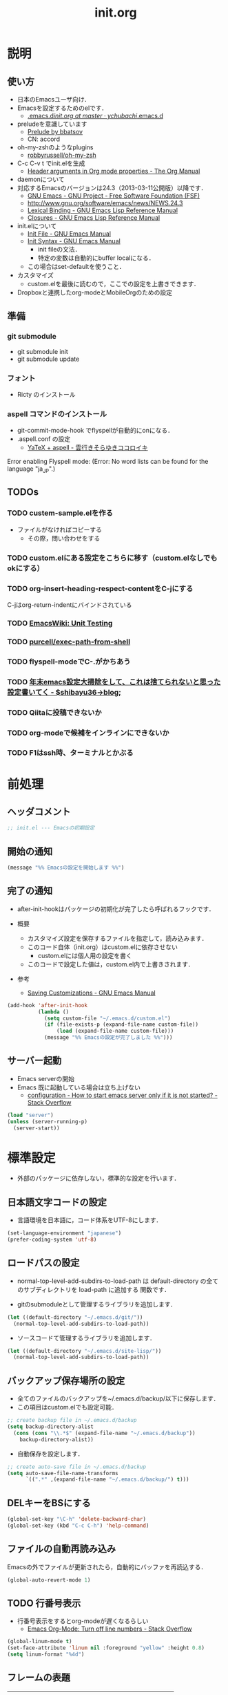 # -*- org -*-
#+TITLE: init.org
#+STARTUP: overview
#+PROPERTY: header-args:emacs-lisp :tangle init.el

* 説明
** 使い方
  - 日本のEmacsユーザ向け．
  - Emacsを設定するためのelです．
    - [[https://github.com/ychubachi/.emacs.d/blob/master/init.org][.emacs.d/init.org at master · ychubachi/.emacs.d]]
  - preludeを意識しています
    - [[http://batsov.com/prelude/][Prelude by bbatsov]]
    - CN: accord
  - oh-my-zshのようなplugins
    - [[https://github.com/robbyrussell/oh-my-zsh][robbyrussell/oh-my-zsh]]
  - C-c C-v t でinit.elを生成
    - [[http://orgmode.org/manual/Header-arguments-in-Org-mode-properties.html#Header-arguments-in-Org-mode-properties][Header arguments in Org mode properties - The Org Manual]]
  - daemonについて
  - 対応するEmacsのバージョンは24.3（2013-03-11公開版）以降です．
    - [[http://www.gnu.org/software/emacs/][GNU Emacs - GNU Project - Free Software Foundation (FSF)]]
    - [[http://www.gnu.org/software/emacs/news/NEWS.24.3]]
    - [[http://www.gnu.org/software/emacs/manual/html_node/elisp/Lexical-Binding.html][Lexical Binding - GNU Emacs Lisp Reference Manual]]
    - [[http://www.gnu.org/software/emacs/manual/html_node/elisp/Closures.html#Closures][Closures - GNU Emacs Lisp Reference Manual]]

  - init.elについて
    - [[http://www.gnu.org/software/emacs/manual/html_node/emacs/Init-File.html#Init-File][Init File - GNU Emacs Manual]]
    - [[http://www.gnu.org/software/emacs/manual/html_node/emacs/Init-Syntax.html#Init-Syntax][Init Syntax - GNU Emacs Manual]]
      - init fileの文法．
      - 特定の変数は自動的にbuffer localになる．
	- この場合はset-defaultを使うこと．

  - カスタマイズ
    - custom.elを最後に読むので，ここでの設定を上書きできます．

  - Dropboxと連携したorg-modeとMobileOrgのための設定
** 準備
*** git submodule
  - git submodule init
  - git submodule update
*** フォント
  - Ricty のインストール
*** aspell コマンドのインストール
  - git-commit-mode-hook でflyspellが自動的にonになる．
  - .aspell.conf の設定
    - [[http://sky-y.hatenablog.jp/entry/20091229/1262106336][YaTeX + aspell - 雲行きそらゆきココロイキ]]
      
  Error enabling Flyspell mode:
  (Error: No word lists can be found for the language "ja_JP".)

** TODOs
*** TODO custem-sample.elを作る
   :PROPERTIES:
   :ID:       82dac097-153d-4efc-88eb-ac6616df3b5a
   :END:
   - ファイルがなければコピーする
     - その際，問い合わせをする
*** TODO custom.elにある設定をこちらに移す（custom.elなしでもokにする）
    :PROPERTIES:
    :ID:       5aad65c8-d606-4d34-808d-9afaa5e638c0
    :END:
*** TODO org-insert-heading-respect-contentをC-jにする
    :PROPERTIES:
    :ID:       f9593ce6-203d-47a7-9342-fd602c193a0c
    :END:
    C-jはorg-return-indentにバインドされている
*** TODO [[http://www.emacswiki.org/emacs/UnitTesting][EmacsWiki: Unit Testing]]
    :PROPERTIES:
    :ID:       5cb66ace-65c3-4e01-9c1c-f25ae7008668
    :END:
*** TODO [[https://github.com/purcell/exec-path-from-shell][purcell/exec-path-from-shell]]
    :PROPERTIES:
    :ID:       cd8617f9-5634-467f-9c14-ca657a802726
    :END:
*** TODO flyspell-modeでC-.がかちあう
    :PROPERTIES:
    :ID:       7af985a9-1630-4e8a-8202-3d434351c518
    :END:
*** TODO [[http://shibayu36.hatenablog.com/entry/2012/12/29/001418][年末emacs設定大掃除をして、これは捨てられないと思った設定書いてく - $shibayu36->blog;]]
    :PROPERTIES:
    :ID:       e010dd60-ee65-4042-9b16-9ae0f2681837
    :END:
*** TODO Qiitaに投稿できないか
    :PROPERTIES:
    :ID:       7cd92222-91c7-4c46-9325-85e891c20216
    :END:
*** TODO org-modeで候補をインラインにできないか
    :PROPERTIES:
    :ID:       0d60c33f-5d9b-4447-bf76-8344bf44471c
    :END:
*** TODO F1はssh時、ターミナルとかぶる
* 前処理
** ヘッダコメント

#+begin_src emacs-lisp
;; init.el --- Emacsの初期設定
#+end_src

** 開始の通知

#+begin_src emacs-lisp
 (message "%% Emacsの設定を開始します %%")
#+end_src

#+RESULTS:
: % Emacsの設定を開始します %

** 完了の通知
  - after-init-hookはパッケージの初期化が完了したら呼ばれるフックです．

  - 概要
     - カスタマイズ設定を保存するファイルを指定して，読み込みます．
     - このコード自体（init.org）はcustom.elに依存させない
       - custom.elには個人用の設定を書く
     - このコードで設定した値は，custom.el内で上書きされます．
  - 参考
     - [[http://www.gnu.org/software/emacs/manual/html_node/emacs/Saving-Customizations.html][Saving Customizations - GNU Emacs Manual]]

#+begin_src emacs-lisp
    (add-hook 'after-init-hook
              (lambda ()
                (setq custom-file "~/.emacs.d/custom.el")
                (if (file-exists-p (expand-file-name custom-file))
                    (load (expand-file-name custom-file)))
                (message "%% Emacsの設定が完了しました %%")))
#+end_src

#+RESULTS:
| x-wm-set-size-hint | init-loader-show-log | (lambda nil (message %% Emacsの設定が完了しました %%)) | 

** サーバー起動

- Emacs serverの開始
- Emacs 既に起動している場合は立ち上げない
  - [[http://stackoverflow.com/questions/5570451/how-to-start-emacs-server-only-if-it-is-not-started][configuration - How to start emacs server only if it is not started? - Stack Overflow]]

#+begin_src emacs-lisp
  (load "server")
  (unless (server-running-p)
    (server-start))
#+end_src

* 標準設定
  - 外部のパッケージに依存しない，標準的な設定を行います．
** 日本語文字コードの設定

- 言語環境を日本語に，コード体系をUTF-8にします．
    
#+begin_src emacs-lisp
  (set-language-environment "japanese")
  (prefer-coding-system 'utf-8)
#+end_src

** ロードパスの設定

- normal-top-level-add-subdirs-to-load-path は
  default-directory の全てのサブディレクトリを load-path に追加する
  関数です．

- gitのsubmoduleとして管理するライブラリを追加します．

#+begin_src emacs-lisp
  (let ((default-directory "~/.emacs.d/git/"))
    (normal-top-level-add-subdirs-to-load-path))
#+end_src

- ソースコードて管理するライブラリを追加します．

#+begin_src emacs-lisp
  (let ((default-directory "~/.emacs.d/site-lisp/"))
    (normal-top-level-add-subdirs-to-load-path))
#+end_src

** バックアップ保存場所の設定

- 全てのファイルのバックアップを~/.emacs.d/backup/以下に保存します．
- この項目はcustom.elでも設定可能．

#+begin_src emacs-lisp
  ;; create backup file in ~/.emacs.d/backup
  (setq backup-directory-alist
    (cons (cons "\\.*$" (expand-file-name "~/.emacs.d/backup"))
      backup-directory-alist))
#+end_src

- 自動保存を設定します．
  
#+begin_src emacs-lisp
  ;; create auto-save file in ~/.emacs.d/backup
  (setq auto-save-file-name-transforms
        `((".*" ,(expand-file-name "~/.emacs.d/backup/") t)))
#+end_src

** DELキーをBSにする

#+begin_src emacs-lisp
  (global-set-key "\C-h" 'delete-backward-char)
  (global-set-key (kbd "C-c C-h") 'help-command)
#+end_src

** ファイルの自動再読み込み
   Emacsの外でファイルが更新されたら，自動的にバッファを再読込する．

#+begin_src emacs-lisp
  (global-auto-revert-mode 1)
#+end_src

** TODO 行番号表示

- 行番号表示をするとorg-modeが遅くなるらしい
  - [[http://stackoverflow.com/questions/5229705/emacs-org-mode-turn-off-line-numbers][Emacs Org-Mode: Turn off line numbers - Stack Overflow]]

#+begin_src emacs-lisp :tangle no
(global-linum-mode t)
(set-face-attribute 'linum nil :foreground "yellow" :height 0.8)
(setq linum-format "%4d")
#+end_src

** フレームの表題

| 変数名          | 内容                         |
|-----------------+------------------------------|
| menu-bar-mode   | メニューバーの表示           |
| tool-bar-mode   | ツールバーを表示             |
| scroll-bar-mode | スクロールバーの表示（位置） |

#+begin_src emacs-lisp
  (setq frame-title-format
        (format "%%f - Emacs@%s" (system-name)))
#+end_src

** 不要な行末の空白を削除

- 保存する前に，不要な空白を取り除きます．
- 参考
  - [[http://qiita.com/itiut@github/items/4d74da2412a29ef59c3a][Emacs - whitespace-modeを使って、ファイルの保存時に行末のスペースや末尾の改行を削除する - Qiita]]

#+begin_src emacs-lisp
(require 'whitespace)
(setq whitespace-action '(auto-cleanup))
#+end_src

#+RESULTS:
| auto-cleanup |

* キーバインディング

#+begin_src emacs-lisp
  ;; ================================================================
  ;; 自作関数
  ;; ================================================================
  
  (defun my/fullscreen ()
    (interactive)
    (set-frame-parameter
     nil
     'fullscreen
     (if (frame-parameter nil 'fullscreen)
         nil
       'fullboth)))
  
  (defun my/open-init-folder()
    "設定フォルダを開きます．"
    (interactive)
    (find-file "~/.emacs.d/init.org"))
  
  (defun my/open-journal()
    "備忘録を開きます．"
    (interactive)
    (find-file "~/Dropbox/Org/journal.org"))
    
  (defun my/open-todo()
    "備忘録を開きます．"
    (interactive)
    (find-file "~/Dropbox/Org/todo.org"))
  
  (defun my/open-note()
    "備忘録を開きます．"
    (interactive)
    (find-file "~/Dropbox/Org/notes.org"))

  (defun my/open-project-folder()
    "プロジェクトフォルダを開きます．"
    (interactive)
    (dired "~/git/"))
  
  (global-set-key [f11] 'my/fullscreen)
  (global-set-key (kbd "<f1>") 'my/open-init-folder)
  (global-set-key (kbd "<f2>") 'my/open-journal)
  (global-set-key (kbd "<f3>") 'my/open-todo)
  (global-set-key (kbd "<f4>") 'my/open-note)
  (global-set-key (kbd "<f5>") 'my/open-project-folder)
#+end_src

* 日本語文字フォントの設定
** 説明
ｰ Fontに関する調査
  - [[file:test.org::*Emacs%E3%81%AE%E3%83%95%E3%82%A9%E3%83%B3%E3%83%88%E3%81%AE%E3%81%8A%E8%A9%B1][Emacsのフォントのお話]]

** Rictyの設定							     :custom:

- この値はcustomize可能です．

#+begin_src emacs-lisp
  (add-to-list 'default-frame-alist '(font . "ricty-13.5"))
#+end_src

#+RESULTS:
| (font . ricty-13.5) |

** TODO Macでフォントを正しく設定する
   :PROPERTIES:
   :ID:       16b070ee-507e-49fa-b84d-fa573911ebeb
   :END:

- let* は，同じスコープ内のローカル変数への参照を許す(letは許さない）
- ifはthenを1つの式しか書けないのでcondを使う．whenもある．
- [[http://blog.sanojimaru.com/post/19807398882/cocoa-emacs-ricty][cocoa emacsでプログラミング用フォントRictyを使う]]
  ｰ この記事，あやしいかも．
- daemonで動かすとおちるかも

#+begin_src emacs-lisp
  ;; (cond
  ;;  ((eq system-type 'darwin)
  ;;   (let* ((size 14)
  ;;          (h (* size 10))
  ;;          (font-ascii "Ricty")
  ;;          (font-jp    "Ricty")
  ;;          (font-spec-ascii (font-spec :family font-ascii))
  ;;          (font-spec-jp    (font-spec :family font-jp)))
  ;;     (set-face-attribute 'default nil :family font-ascii :height h)
  ;;     (set-fontset-font nil 'japanese-jisx0208        font-spec-jp)
  ;;     (set-fontset-font nil 'japanese-jisx0212        font-spec-jp)
  ;;     (set-fontset-font nil 'japanese-jisx0213.2004-1 font-spec-jp)
  ;;     (set-fontset-font nil 'japanese-jisx0213-1      font-spec-jp)
  ;;     (set-fontset-font nil 'japanese-jisx0213-2      font-spec-jp)
  ;;     (set-fontset-font nil 'katakana-jisx0201        font-spec-jp)
  ;;     (set-fontset-font nil '(#x0080 . #x024F)        font-spec-ascii) 
  ;;     (set-fontset-font nil '(#x0370 . #x03FF)        font-spec-ascii))
  ;;   ))
#+end_src

#+RESULTS:

* パッケージ
** パッケージの初期設定
  - パッケージをダウンロードするリポジトリを設定します．
  - [[http://emacs-jp.github.io/packages/package-management/package-el.html][package.el - Emacs JP]]

#+begin_src emacs-lisp
  (require 'package)
  (setq package-archives
        '(("org" .       "http://orgmode.org/elpa/")
          ("gnu" .       "http://elpa.gnu.org/packages/")
          ("marmalade" . "http://marmalade-repo.org/packages/")
          ("melpa" .     "http://melpa.milkbox.net/packages/")))
  (package-initialize)
#+end_src

** パッケージ一覧の更新
  - 必要に応じてリフレッシュ
  - 参考
    - [[http://stackoverflow.com/questions/14836958/updating-packages-in-emacs][elpa - Updating packages in Emacs - Stack Overflow]]

#+begin_src emacs-lisp
  (when (not package-archive-contents)
    (package-refresh-contents))
#+end_src  

* ShellのPATH設定を引き継ぐ:exec-path-from-shell

- [[http://qiita.com/catatsuy/items/3dda714f4c60c435bb25][EmacsでPATHの設定が引き継がれない問題をエレガントに解決する - Qiita {キータ}]]

#+begin_src emacs-lisp
    (dolist (package '(exec-path-from-shell))
      (when (not (package-installed-p package))
        (package-install package)))
    (exec-path-from-shell-initialize)
#+end_src

* yasnippet
  - [[http://fukuyama.co/yasnippet][yasnippet 8.0の導入からスニペットの書き方、anything/helm/auto-completeとの連携 - Web学び]]

#+begin_src emacs-lisp
  (dolist (package '(yasnippet))
    (when (not (package-installed-p package))
      (package-install package)))
  (require 'yasnippet)
  (yas-global-mode 1)
  (setq yas-snippet-dirs '("~/.emacs.d/snippets"))
#+end_src

* migemo
** 概要
ローマ字で日本語をインクリメンタルサーチ

- 注意
  - cmigemoコマンドがインストールされていること．
  - locate migemo-dictで辞書の場所調べ，設定してください．
- 参考
  - https://github.com/emacs-jp/migemo
  - [[http://qiita.com/catatsuy/items/c5fa34ead92d496b8a51][migemoを使ってEmacsライフを快適に - Qiita {キータ}]]

** 実行可否確認

#+begin_src emacs-lisp
  (unless (executable-find "cmigemo")
    (warn "！！ 警告：cmigemoコマンドが呼び出せません　！！"))
#+end_src

#+RESULTS:
: t

** 設定

#+begin_src emacs-lisp
  (when (and (executable-find "cmigemo")
             (require 'migemo nil t))
    (setq migemo-options '("-q" "--emacs"))
  
    (setq migemo-user-dictionary nil)
    (setq migemo-regex-dictionary nil)
    (setq migemo-coding-system 'utf-8-unix)
    (load-library "migemo")
    (migemo-init)
  
    (setq migemo-command "cmigemo")

    (cond
     ((eq system-type 'gnu/linux)
      (setq migemo-dictionary "/usr/share/cmigemo/utf-8/migemo-dict"))
     ((eq system-type 'darwin)
      (setq migemo-dictionary "/usr/local/share/migemo/utf-8/migemo-dict")))
    )
#+end_src

#+RESULTS:
: /usr/share/cmigemo/utf-8/migemo-dict

* Org
** Orgについて
*** マニュアル
  - [[http://orgmode.org/org.html][The Org Manual]]
  - [[http://orgmode.org/elpa.html][Org Emacs lisp Package Archive]]
*** Dropboxとの連携

** orgパッケージのインストール

#+begin_src emacs-lisp
  (dolist (package '(org org-plus-contrib))
    (when (not (package-installed-p package))
      (package-install package)))

  (require 'org)
#+end_src

** 思いついたらすぐ記録（Capture）
- 準備
  - mkdir ~/Dropbox/Org
- org-directory のデフォルトは~/org
- これをDropboxの下にする．Dropbox/Org
- ディレクトリは自分で作ること．

- org-default-notes-file のデフォルトは .notes
- ただし，.notesを開いてもorgモードにならないので，エラーになる．
- だから，ファイル名は指定する必要がある． -> notes.org
- その他に，t: Todoとj: Journal（日記帳）を．

- notes.orgは，トップページ扱い

| 説明                       | 変数名                 | 推奨               |
|----------------------------+------------------------+--------------------|
| 備忘録用ファイルを置く場所 | org-directory          | "~/Dropbox/Org"    |
| デフォルトのノーツ         | org-default-notes-file | "notes.org"        |
| キャプチャ                 | org-capture-templates  | t: Todo j: Journal |
| アジェンダファイルの指定   | org-agenda-files       | ("~/Dropbox/Org/") |

- org-agenda-files -> MobileOrgにPushする

#+begin_src emacs-lisp
  (setq org-directory "~/Dropbox/Org")
  (setq org-default-notes-file "notes.org")
  (setq org-agenda-files (quote ("~/Dropbox/Org/")))
#+end_src

#+RESULTS:
| ~/Dropbox/Org/ |

** キャプチャのテンプレート

#+begin_src emacs-lisp
    (setq org-capture-templates
          (quote
           (("t" "Todo" entry (file+headline "todo.org" "Tasks")
             "* TODO [#B] %?
  SCHEDULED: %t
  　引用: %i
  リンク: %a
  ")
            ("j" "Journal" entry (file+datetree "journal.org")
             "* %?
  作成日: %U
  　引用: %i
  リンク: %a
  ")
            ("b" "Bookmark" entry (file+headline "bookmark.org" "Bookmarks")
             "* TODO [#B] %a :bookmark:
  SCHEDULED: %t
  　引用: %i
  %?
  ")
            )))
#+end_src

#+RESULTS:
| t | Todo     | entry | (file+headline todo.org Tasks)         | * TODO [#B] %?\nSCHEDULED: %t\n　引用: %i\nリンク: %a\n    |
| j | Journal  | entry | (file+datetree journal.org)            | * %?\n作成日: %U\n　引用: %i\nリンク: %a\n                 |
| b | Bookmark | entry | (file+headline bookmark.org Bookmarks) | * TODO [#B] %a :bookmark:\nSCHEDULED: %t\n　引用: %i\n%?\n |

** Mobile Org関連

- [[https://github.com/matburt/mobileorg-android/wiki][Home · matburt/mobileorg-android Wiki]]


#+begin_src emacs-lisp
  (setq org-mobile-directory "~/Dropbox/アプリ/MobileOrg")
  (setq org-mobile-inbox-for-pull "~/Dropbox/Org/from-mobile.org")
#+end_src

#+RESULTS:
: ~/Dropbox/Org/from-mobile.org

** Babel

| 説明 | 変数名 | 推奨 |
|------+--------+------|
|      |        |      |

#+begin_src emacs-lisp
  (setq org-babel-load-languages
        (quote
         ((emacs-lisp . t)
          (dot . t)
          (java . t)
          (ruby . t)
          (sh . t))))
#+end_src

#+RESULTS:
| (emacs-lisp . t) | (dot . t) | (java . t) | (ruby . t) | (sh . t) |

#+begin_src emacs-lisp
  (setq org-confirm-babel-evaluate nil)
#+end_src

#+RESULTS:

** 予定表生成追加命令

#+begin_src emacs-lisp
   (setq org-agenda-custom-commands
         (quote
          (("x" "Unscheduled TODOs" tags-todo "-SCHEDULED>=\"<today>\"" nil)
           ("n" "Agenda and all TODO's" ((agenda "" nil) (alltodo "" nil)) nil))))
#+end_src

#+RESULTS:
| x | Unscheduled TODOs     | tags-todo                      | -SCHEDULED>="<today>" | nil |
| n | Agenda and all TODO's | ((agenda  nil) (alltodo  nil)) | nil                   |     |

** Org Column Title
- Heightをフォントの高さに合わせる

** その他

| 説明                           | 変数名                         | 推奨                          |
|--------------------------------+--------------------------------+-------------------------------|
| バックグランドでのエキスポート | org-export-in-background       | nil                           |
| 画像を表示                     | org-startup-with-inline-images | t                             |
| ToDoアイテムの状態             | org-todo-keywords              | TODO WAIT DONE SOMEDAY CANCEL |
|                                |                                |                               |

** TODOの種類

#+begin_src emacs-lisp
  (setq org-todo-keywords (quote ((sequence "TODO(t)" "WIP(p)" "WAIT(w)" "|" "DONE(d)" "SOMEDAY(s)" "CANCEL(c)"))))
#+end_src

#+RESULTS:
| sequence | TODO(t) | WIP(p) | WAIT(w) |   |   | DONE(d) | SOMEDAY(s) | CANCEL(c) |

** 期日の何日前に予定表（Agenda）に表示するか

#+begin_src emacs-lisp
  (setq org-deadline-warning-days 7)
#+end_src

#+RESULTS:
: 7

** Linewrap

- [[http://superuser.com/questions/299886/linewrap-in-org-mode-of-emacs][Linewrap in Org-mode of Emacs? - Super User]]

#+begin_src emacs-lisp
  (define-key org-mode-map "\M-q" 'toggle-truncate-lines)
#+end_src

#+RESULTS:
: toggle-truncate-lines

** TODO 未整理
 '(org-export-in-background nil)
 '(org-src-fontify-natively t)
 '(org-tag-alist (quote (("@HOME" . 104) ("@OFFICE" . 111) ("MAIL" . 109) ("WEB" . 119) ("PHONE" . 112))))
 '(org2blog/wp-use-sourcecode-shortcode t)

** Shellのコードの実行にbashを使う
    :PROPERTIES:
    :ID:       adc108a7-c5d7-49b7-b1fb-bfb681d748b0
    :END:
   - デフォルトのシェルがzshなので，設定しておく．
   - 2014-01-24現在，customizationの対応ではない模様．

#+begin_src emacs-lisp
(setq org-babel-sh-command "bash")
#+end_src

** エキスポート
*** Markdown export

#+begin_src emacs-lisp
  (require 'ox-md)
#+end_src

*** mediawiki export

#+begin_src emacs-lisp
  (require 'ox-mediawiki)
#+end_src

*** LaTeX export
**** パッケージの読み込み

#+begin_src emacs-lisp
  (require 'ox-latex)
#+end_src

**** PDFを生成するコマンド

#+begin_src emacs-lisp
  (when (or
         (eq system-type 'gnu/linux)
         (eq system-type 'darwin))
    (setq org-latex-pdf-process
          '("latexmk -e '$latex=q/platex %S/' -e '$bibtex=q/pbibtex %B/' -e '$makeindex=q/mendex -o %D %S/' -e '$dvipdf=q/dvipdfmx -o %D %S/' -norc -gg -pdfdvi %f"))
    )
#+end_src

#+RESULTS:
| latexmk -e '$latex=q/platex %S/' -e '$bibtex=q/pbibtex %B/' -e '$makeindex=q/mendex -o %D %S/' -e '$dvipdf=q/dvipdfmx -o %D %S/' -norc -gg -pdfdvi %f |

**** 文書クラスの設定(jsarticle)

#+begin_src emacs-lisp
  (setq org-latex-default-class "jsarticle")
  (add-to-list 'org-latex-classes
               '("jsarticle"
                 "\\ifdefined\\ucs
    \\documentclass[uplatex,12pt,a4paper,papersize,dvipdfmx]{jsarticle}
  \\else
    \\documentclass[12pt,a4paper,papersize,dvipdfmx]{jsarticle}
  \\fi
  [NO-DEFAULT-PACKAGES]
  \\usepackage{amsmath}
  \\usepackage{newtxtext,newtxmath}
  \\usepackage{graphicx}
  \\usepackage{hyperref}
  \\usepackage{pxjahyper}
  \\hypersetup{setpagesize=false,colorlinks=true}"
                 ("\\section{%s}" . "\\section*{%s}")
                 ("\\subsection{%s}" . "\\subsection*{%s}")
                 ("\\subsubsection{%s}" . "\\subsubsection*{%s}")
                 ("\\paragraph{%s}" . "\\paragraph*{%s}")
                 ("\\subparagraph{%s}" . "\\subparagraph*{%s}")))
#+end_src

#+RESULTS:
| beamer    | \documentclass[dvipdfmx]{beamer}\n[NO-DEFAULT-PACKAGES]\n\usepackage{bxdpx-beamer}\n\usepackage{pxjahyper}\n\usepackage{minijs}\n\renewcommand{\kanjifamilydefault}{\gtdefault}\n\AtBeginSection[]\n{\n  \begin{frame}<beamer>{Outline}\n  \tableofcontents[currentsection,currentsubsection]\n  \end{frame}\n}                                                     | (\section{%s} . \section*{%s}) | (\subsection{%s} . \subsection*{%s}) | (\subsubsection{%s} . \subsubsection*{%s}) | (\paragraph{%s} . \paragraph*{%s})   | (\subparagraph{%s} . \subparagraph*{%s})   |
| beamer    | \documentclass[presentation]{beamer}\n[DEFAULT-PACKAGES]\n[PACKAGES]\n[EXTRA]                                                                                                                                                                                                                                                                                       | (\section{%s} . \section*{%s}) | (\subsection{%s} . \subsection*{%s}) | (\subsubsection{%s} . \subsubsection*{%s}) |                                      |                                            |
| jsarticle | \ifdefined\ucs\n  \documentclass[uplatex,12pt,a4paper,papersize,dvipdfmx]{jsarticle}\n\else\n  \documentclass[12pt,a4paper,papersize,dvipdfmx]{jsarticle}\n\fi\n[NO-DEFAULT-PACKAGES]\n\usepackage{amsmath}\n\usepackage{newtxtext,newtxmath}\n\usepackage{graphicx}\n\usepackage{hyperref}\n\usepackage{pxjahyper}\n\hypersetup{setpagesize=false,colorlinks=true} | (\section{%s} . \section*{%s}) | (\subsection{%s} . \subsection*{%s}) | (\subsubsection{%s} . \subsubsection*{%s}) | (\paragraph{%s} . \paragraph*{%s})   | (\subparagraph{%s} . \subparagraph*{%s})   |
| article   | \documentclass[11pt]{article}                                                                                                                                                                                                                                                                                                                                       | (\section{%s} . \section*{%s}) | (\subsection{%s} . \subsection*{%s}) | (\subsubsection{%s} . \subsubsection*{%s}) | (\paragraph{%s} . \paragraph*{%s})   | (\subparagraph{%s} . \subparagraph*{%s})   |
| report    | \documentclass[11pt]{report}                                                                                                                                                                                                                                                                                                                                        | (\part{%s} . \part*{%s})       | (\chapter{%s} . \chapter*{%s})       | (\section{%s} . \section*{%s})             | (\subsection{%s} . \subsection*{%s}) | (\subsubsection{%s} . \subsubsection*{%s}) |
| book      | \documentclass[11pt]{book}                                                                                                                                                                                                                                                                                                                                          | (\part{%s} . \part*{%s})       | (\chapter{%s} . \chapter*{%s})       | (\section{%s} . \section*{%s})             | (\subsection{%s} . \subsection*{%s}) | (\subsubsection{%s} . \subsubsection*{%s}) |

*** LeTex (beamer) export
**** パッケージの読み込み

#+begin_src emacs-lisp
(require 'ox-beamer)
#+end_src

**** 文書クラスの設定(beamer)

#+begin_src emacs-lisp
(add-to-list 'org-latex-classes
             '("beamer"
               "\\documentclass[dvipdfmx]{beamer}
[NO-DEFAULT-PACKAGES]
\\usepackage{bxdpx-beamer}
\\usepackage{pxjahyper}
\\usepackage{minijs}
\\renewcommand{\\kanjifamilydefault}{\\gtdefault}
\\AtBeginSection[]
{
  \\begin{frame}<beamer>{Outline}
  \\tableofcontents[currentsection,currentsubsection]
  \\end{frame}
}"
               ("\\section{%s}" . "\\section*{%s}")
               ("\\subsection{%s}" . "\\subsection*{%s}")
               ("\\subsubsection{%s}" . "\\subsubsection*{%s}")
               ("\\paragraph{%s}" . "\\paragraph*{%s}")
               ("\\subparagraph{%s}" . "\\subparagraph*{%s}")))
#+end_src

#+RESULTS:
| beamer    | \documentclass[dvipdfmx]{beamer}\n[NO-DEFAULT-PACKAGES]\n\usepackage{bxdpx-beamer}\n\usepackage{pxjahyper}\n\usepackage{minijs}\n\renewcommand{\kanjifamilydefault}{\gtdefault}\n\AtBeginSection[]\n{\n  \begin{frame}<beamer>{Outline}\n  \tableofcontents[currentsection,currentsubsection]\n  \end{frame}\n}                                                     | (\section{%s} . \section*{%s}) | (\subsection{%s} . \subsection*{%s}) | (\subsubsection{%s} . \subsubsection*{%s}) | (\paragraph{%s} . \paragraph*{%s})   | (\subparagraph{%s} . \subparagraph*{%s})   |
| beamer    | \documentclass[presentation]{beamer}\n[DEFAULT-PACKAGES]\n[PACKAGES]\n[EXTRA]                                                                                                                                                                                                                                                                                       | (\section{%s} . \section*{%s}) | (\subsection{%s} . \subsection*{%s}) | (\subsubsection{%s} . \subsubsection*{%s}) |                                      |                                            |
| jsarticle | \ifdefined\ucs\n  \documentclass[uplatex,12pt,a4paper,papersize,dvipdfmx]{jsarticle}\n\else\n  \documentclass[12pt,a4paper,papersize,dvipdfmx]{jsarticle}\n\fi\n[NO-DEFAULT-PACKAGES]\n\usepackage{amsmath}\n\usepackage{newtxtext,newtxmath}\n\usepackage{graphicx}\n\usepackage{hyperref}\n\usepackage{pxjahyper}\n\hypersetup{setpagesize=false,colorlinks=true} | (\section{%s} . \section*{%s}) | (\subsection{%s} . \subsection*{%s}) | (\subsubsection{%s} . \subsubsection*{%s}) | (\paragraph{%s} . \paragraph*{%s})   | (\subparagraph{%s} . \subparagraph*{%s})   |
| article   | \documentclass[11pt]{article}                                                                                                                                                                                                                                                                                                                                       | (\section{%s} . \section*{%s}) | (\subsection{%s} . \subsection*{%s}) | (\subsubsection{%s} . \subsubsection*{%s}) | (\paragraph{%s} . \paragraph*{%s})   | (\subparagraph{%s} . \subparagraph*{%s})   |
| report    | \documentclass[11pt]{report}                                                                                                                                                                                                                                                                                                                                        | (\part{%s} . \part*{%s})       | (\chapter{%s} . \chapter*{%s})       | (\section{%s} . \section*{%s})             | (\subsection{%s} . \subsection*{%s}) | (\subsubsection{%s} . \subsubsection*{%s}) |
| book      | \documentclass[11pt]{book}                                                                                                                                                                                                                                                                                                                                          | (\part{%s} . \part*{%s})       | (\chapter{%s} . \chapter*{%s})       | (\section{%s} . \section*{%s})             | (\subsection{%s} . \subsection*{%s}) | (\subsubsection{%s} . \subsubsection*{%s}) |

** WebにHTMLでPublishする 					       :個人設定:
   :PROPERTIES:
   :ID:       fcdb09c8-3a9a-4ea9-9482-10d445b6db9f
   :END:
   - customzationに移動する？

#+begin_src emacs-lisp
(setq org-publish-project-alist
      '(
	("chubachi.net-notes"
	 :base-directory "~/Ubuntu One/WebSites/chubachi.net/org/"
	 :base-extension "org"
	 :publishing-directory "~/Ubuntu One/WebSites/chubachi.net/www/"
	 :publishing-function org-html-publish-to-html
	 ;; :headline-levels 3
	 ;; :section-numbers nil
	 ;; :with-toc nil
	 ;; :html-head "<link rel=\"stylesheet\"
         ;;               href=\"../other/mystyle.css\" type=\"text/css\"/>"
	 ;; :html-preamble t
	 :recursive t
	 )
	("chubachi.net-static"
	 :base-directory "~/Ubuntu One/WebSites/chubachi.net/org/"
	 :base-extension "css\\|js\\|png\\|jpg\\|gif\\|pdf\\|mp3\\|ogg\\|swf"
	 :publishing-directory "~/Ubuntu One/WebSites/chubachi.net/www/"
	 :recursive t
	 :publishing-function org-publish-attachment
	 )
	("chubachi.net"
	 :components ("chubachi.net-notes" "chubachi.net-static"))
      ))
#+end_src

** WordPressに記事を投稿（org2blog） 				       :個人設定:
  :PROPERTIES:
  :ID:       o2b:83d5ddbc-5e84-446c-826a-a2702eb6b997
  :POST_DATE: [2013-12-28 土 19:16]
  :POSTID:   18
  :BLOG:     blog.chubachi.net
  :END:

   - 使い方は [[https://github.com/punchagan/org2blog][punchagan/org2blog]] を参照．
   - ソースコードを表示させるには
     [[http://wordpress.org/plugins/syntaxhighlighter/][WordPress › SyntaxHighlighter Evolved « WordPress Plugins]]
     をインストールしておく．
   - emacs lispには対応していない．残念．

   |--------------------------+--------------------------|
   | 機能                     | コマンド                 |
   |--------------------------+--------------------------|
   | ログイン                 | org2blog/wp-login        |
   | 新規投稿                 | org2blog/wp-new-entry    |
   |--------------------------+--------------------------|
   | 草稿として投稿           | C-c d                    |
   | 公開                     | C-c p                    |
   | 草稿として草稿（ページ） | C-c D                    |
   | 公開（ページ）           | C-c P                    |
   |--------------------------+--------------------------|
   | 下位層を投稿             | org2blog/wp-post-subtree |
   |--------------------------+--------------------------|
   
#+begin_src emacs-lisp
(dolist (package '(org2blog xml-rpc metaweblog htmlize))
  (when (not (package-installed-p package))
    (package-install package)))
#+end_src
   
#+begin_src emacs-lisp
(require 'xml-rpc)
(require 'metaweblog)
(require 'org2blog-autoloads)
#+end_src

- org2blogを使うと，subtreeをwordpressに投稿できる．
#+begin_src emacs-lisp
(setq org2blog/wp-blog-alist
      '(("blog.chubachi.net"
         :url "http://blog.chubachi.net/xmlrpc.php"
         :username "yc"
         :default-title "Emacs title"
         :default-categories ("org2blog" "emacs")
         :tags-as-categories nil)
	))
#+end_src

** org-protocol
*** 設定方法
  - C-c C-lでOrg形式のリンク挿入
  - [[http://stackoverflow.com/questions/7464951/how-to-make-org-protocol-work][firefox - How to make org-protocol work? - Stack Overflow]]
    - gistで公開してあげようかな
  - [[http://d.hatena.ne.jp/reppets/20111109/1320846292][Unityランチャーに自分でインストール/ビルドしたアプリケーションを登録する - reppets.log.1]]
  - [[http://kb.mozillazine.org/Register_protocol#Linux][Register protocol - MozillaZine Knowledge Base]]
  - [[http://orgmode.org/worg/org-contrib/org-protocol.html#sec-3-6]]
    - 古い

[[http://orgmode.org/worg/org-contrib/org-protocol.html#sec-3-6][org-protocol.el – Intercept calls from emacsclient to trigger custom actions]]

#+begin_src
javascript:location.href='org-protocol://store-link://'+encodeURIComponent(location.href)
javascript:location.href='org-protocol://capture://t/'+encodeURIComponent(location.href)+'/'+encodeURIComponent(document.title)+'/'+encodeURIComponent(window.getSelection())
#+end_src

*** 有効化

#+begin_src emacs-lisp
  (require 'org-protocol)
#+end_src

#+RESULTS:
: org-protocol

* Helm
** 参考
   - [[http://d.hatena.ne.jp/a_bicky/20140104/1388822688][Helm をストレスなく使うための個人的な設定 - あらびき日記]]
   - [[https://github.com/emacs-helm/helm/wiki][Home · emacs-helm/helm Wiki]]
   - [[http://sleepboy-zzz.blogspot.jp/2012/09/anythinghelm.html][memo: AnythingからHelmに移行しました]]
   - [[http://www49.atwiki.jp/ntemacs/m/pages/32.html][NTEmacs @ ウィキ - helm を使うための設定 - @ｳｨｷﾓﾊﾞｲﾙ]]
   - [[http://qiita.com/akisute3@github/items/7c8ea3970e4cbb7baa97][Emacs - helm-mode 有効時でも helm-find-files は無効にする - Qiita {キータ}]]
   - [[http://www.fan.gr.jp/~ring/doc/elisp_19/elisp-jp_14.html#IDX592][GNU Emacs Lispリファレンス・マニュアル: 12. マクロ]]
     - 逆引用符は`,'の引数を評価し、 リスト構造にその値を入れます。

** パッケージ

#+begin_src emacs-lisp
(dolist (package '(helm))
  (when (not (package-installed-p package))
    (package-install package)))
(require 'helm-config)
#+end_src

** helm-modeを有効にする
- [[https://github.com/emacs-helm/helm/wiki#18-helm-mode][Home · emacs-helm/helm Wiki]]

Customize with: helm-completing-read-handlers-alist
See C-h v helm-completing-read-handlers-alist for more infos.

#+begin_src emacs-lisp
(helm-mode 1)
#+end_src

** C-h
C-h でバックスペースと同じように文字を削除できるようにする

#+begin_src emacs-lisp
(define-key helm-map (kbd "C-h") 'delete-backward-char)
(define-key helm-find-files-map (kbd "C-h") 'delete-backward-char)
#+end_src

** C-k
ミニバッファで C-k 入力時にカーソル以降を削除する

#+begin_src emacs-lisp
(setq helm-delete-minibuffer-contents-from-point t)
#+end_src

** 他のパッケージ

#+begin_src emacs-lisp
(dolist (package '(helm-descbinds
		   helm-migemo
		   helm-themes
		   imenu-anywhere
		   helm-c-yasnippet))
  (when (not (package-installed-p package))
    (package-install package)))
#+end_src

** 設定

** ???

#+begin_src emacs-lisp
(require 'helm-command)
(require 'helm-descbinds)

(setq helm-idle-delay             0.1
      helm-input-idle-delay       0.1
      helm-candidate-number-limit 200)
#+end_src

** helm-migemo - ローマ字検索

#+begin_src emacs-lisp
  (when (executable-find "cmigemo")
    (require 'helm-migemo)
    (setq helm-use-migemo t)
  
    (defadvice helm-c-apropos
      (around ad-helm-apropos activate)
      "候補が表示されないときがあるので migemoらないように設定."
      (let ((helm-use-migemo nil))
        ad-do-it))
  
    (defadvice helm-M-x
      (around ad-helm-M-x activate)
      "候補が表示されないときがあるので migemoらないように設定."
      (let ((helm-use-migemo nil))
        ad-do-it))
    )
#+end_src

** その他

#+begin_src emacs-lisp
(require 'helm-imenu)
(setq imenu-auto-rescan t)
(setq imenu-after-jump-hook (lambda () (recenter 10))) ; 選択後の表示位置を調整

(require 'helm-themes)

(require 'helm-c-yasnippet)

;; ================================================================
;; package listをhelmで選択
;; (This package is installed in vendor directory.)
;; ================================================================
(require 'helm-package)
#+end_src

* smartrep.el
- [[http://sheephead.homelinux.org/2011/12/19/6930/][連続操作を素敵にするsmartrep.el作った - sheephead]]

** パッケージのインストール

#+begin_src emacs-lisp
  (dolist (package '(smartrep))
    (when (not (package-installed-p package))
      (package-install package)))
  (require 'smartrep)
#+end_src

** org-mode用設定

- eval-after-loadにより，orgがロードされた後，
  もしくは，既にロードされていれば即，実行する．

#+begin_src emacs-lisp
  (eval-after-load "org"
    '(progn
       (smartrep-define-key
           org-mode-map
           "C-c" '(("C-n" . (lambda ()
                              (outline-next-visible-heading 1)))
                   ("C-p" . (lambda ()
                              (outline-previous-visible-heading 1)))))
       ))
#+end_src

* メジャーモード
** markdown
  - [[http://jblevins.org/projects/markdown-mode/][Emacs Markdown Mode]]

#+begin_src emacs-lisp
  (dolist (package '(markdown-mode))
    (when (not (package-installed-p package))
      (package-install package)))
  
  (autoload 'markdown-mode "markdown-mode"
     "Major mode for editing Markdown files" t)
  (add-to-list 'auto-mode-alist '("\\.text\\'" . markdown-mode))
  (add-to-list 'auto-mode-alist '("\\.markdown\\'" . markdown-mode))
  (add-to-list 'auto-mode-alist '("\\.md\\'" . markdown-mode))
#+end_src

  - markdownモードでアウトラインを有効にする

#+begin_src emacs-lisp
  (add-hook 'markdown-mode-hook
            '(lambda () (outline-minor-mode t)))
#+end_src

** MediaWiki
  - [[http://www.emacswiki.org/emacs/MediaWikiMode][EmacsWiki: Media Wiki Mode]]
    
#+begin_src emacs-lisp
  (dolist (package '(mediawiki))
    (when (not (package-installed-p package))
      (package-install package)))
  (require 'mediawiki)
#+end_src

** graphviz

#+begin_src emacs-lisp
(dolist (package '(graphviz-dot-mode))
  (when (not (package-installed-p package))
    (package-install package)))

(add-to-list 'auto-mode-alist '("\\.dot$" . graphviz-dot-mode))
#+end_src

* キーバインディング
** グローバル
#+begin_src emacs-lisp
  ;; ================================================================
  ;; パッケージのインストール
  ;; ================================================================
  (dolist (package '(region-bindings-mode key-chord))
    (when (not (package-installed-p package))
      (package-install package)))
  

  ;; ================================================================
  ;; グローバルマップの設定
  ;; ================================================================
  
  ;;; shell-pop
  (global-set-key (kbd "C-z") 'shell-pop)
  
  ;;; magit
  (global-set-key (kbd "C-x g") 'magit-status)
  
  ;; ================================================================
  ;; グローバルマップの設定(org-mode)
  ;; ================================================================
  (global-set-key (kbd "C-c l") 'org-store-link)
  (global-set-key (kbd "C-c c") 'org-capture)
  (global-set-key (kbd "C-c a") 'org-agenda)
  (global-set-key (kbd "C-c b") 'org-iswitchb)
  
  ;; ================================================================
  ;; グローバルマップの設定(helm)
  ;; ================================================================
  (let ((key-and-func
         `(
           (,(kbd "M-x")     helm-M-x)
           (,(kbd "M-y")     helm-show-kill-ring)
           (,(kbd "C-x C-f") helm-find-files)
  ;;         (,(kbd "C-r")   helm-for-files)
  ;;         (,(kbd "C-^")   helm-c-apropos)
  ;;         (,(kbd "C-;")   helm-resume)
  ;;         (,(kbd "M-s")   helm-occur)
  ;;         (,(kbd "M-z")   helm-do-grep)
  ;;         (,(kbd "C-S-h") helm-descbinds)
           )))
    (loop for (key func) in key-and-func
          do (global-set-key key func)))

#+end_src

** 個人用キーマップの設定

#+begin_src emacs-lisp
  (defun my/other-window-backward ()
    "Move to other window backward."
    (interactive)
    (other-window -1))
  
  (define-prefix-command 'personal-map)
  (global-set-key (kbd "C-.") 'personal-map)
  
  (define-key 'personal-map (kbd "C-n") 'other-window)
  (define-key 'personal-map (kbd "C-p") 'my/other-window-backward)
  
  (define-key 'personal-map (kbd "m") 'imenu)
  (define-key 'personal-map (kbd "h") 'helm-mini)
  
  (define-key 'personal-map (kbd "i") 'yas-insert-snippet)
  (define-key 'personal-map (kbd "n") 'yas-new-snippet)
  (define-key 'personal-map (kbd "v") 'yas-visit-snippet-file)
  
  (define-key 'personal-map (kbd "y") 'helm-c-yas-complete)
  (define-key 'personal-map (kbd "s") 'helm-c-yas-create-snippet-on-region)
  
  (define-key 'personal-map (kbd "b") 'org-beamer-export-to-pdf)
  
  (cond ((eq system-type 'gnu/linux)
         (define-key 'personal-map (kbd "p") 'evince-forward-search))
        ((eq system-type 'darwin)
         (define-key 'personal-map (kbd "p") 'skim-forward-search)))
  
  ;; ================================================================
  ;; リージョンがある間のキーバインディングを変更する
  ;; ================================================================
  
  (require 'region-bindings-mode)
  (region-bindings-mode-enable)
  (define-key region-bindings-mode-map "a" 'mc/mark-all-like-this)
  (define-key region-bindings-mode-map "p" 'mc/mark-previous-like-this)
  (define-key region-bindings-mode-map "n" 'mc/mark-next-like-this)
  (define-key region-bindings-mode-map "m" 'mc/mark-more-like-this-extended)
  (define-key region-bindings-mode-map "e" 'mc/edit-lines)
  (setq region-bindings-mode-disabled-modes '(mew-summary-mode))
  
  ;; ================================================================
  ;; key-chordの設定をする
  ;; ================================================================
  (require 'key-chord)
  (key-chord-mode 1)
  
  (key-chord-define-global "gc" 'my/other-window-backward)
  (key-chord-define-global "cr" 'other-window)
#+end_src

#+RESULTS:
: other-window

* init-loaderの設定
   init-loaderのインストール
#+begin_src emacs-lisp
  (when (not (package-installed-p 'init-loader))
    (package-install 'init-loader))
  (require 'init-loader)
  (init-loader-load "~/.emacs.d/inits")
  ; (setq init-loader-show-log-after-init nil)
#+end_src

* Magit
#+begin_src emacs-lisp
(dolist (package '(magit))
  (when (not (package-installed-p package))
    (package-install package)))

(require 'magit)
#+end_src
* Mew

#+begin_src emacs-lisp
;; ================================================================
;; パッケージのインストール
;; ================================================================
(dolist (package '(mew))
  (when (not (package-installed-p package))
    (package-install package)))

(autoload 'mew "mew" nil t)
(autoload 'mew-send "mew" nil t)

;; ================================================================
;; Mewの設定
;; ================================================================

; Stunnel
(setq mew-prog-ssl "/usr/bin/stunnel4")

; IMAP for Gmail
(setq mew-proto "%")
(setq mew-imap-server "imap.gmail.com")
(setq mew-imap-user "yoshihide.chubachi@gmail.com")
(setq mew-imap-auth  t)
(setq mew-imap-ssl t)
(setq mew-imap-ssl-port "993")
(setq mew-smtp-auth t)
(setq mew-smtp-ssl t)
(setq mew-smtp-ssl-port "465")
(setq mew-smtp-user "yoshihide.chubachi@gmail.com")
(setq mew-smtp-server "smtp.gmail.com")
(setq mew-fcc "%[Gmail]/送信済みメール") ; 送信メイルを保存する
(setq mew-imap-trash-folder "%[Gmail]/すべてのメール")

(setq mew-use-cached-passwd t)
;(setq mew-use-master-passwd t)

(setq mew-ssl-verify-level 0)
;(setq mew-use-unread-mark t)

; w3m
(condition-case nil
    (require 'mew-w3m)
  (error (message "mew-w3m: Plase install w3m")))

; pdf viewer
(setq mew-prog-pdf '("evince" nil t))
#+end_src
* Programming
#+begin_src emacs-lisp
;; ================================================================
;; パッケージのインストール
;; ================================================================
(dolist (package '(auto-complete multiple-cursors yasnippet))
  (when (not (package-installed-p package))
    (package-install package)))

;; ================================================================
;; 自動補間
;; ================================================================

(require 'auto-complete-config)
(ac-config-default)
(define-key ac-complete-mode-map "\C-n" 'ac-next)
(define-key ac-complete-mode-map "\C-p" 'ac-previous)

;; ================================================================
;; 複数のカーソルを扱う
;; ================================================================

(require 'multiple-cursors)
#+end_src

#+begin_src emacs-lisp
;; ================================================================
;; Emacs Lisp
;; ================================================================

(add-hook 'emacs-lisp-mode-hook 'outline-minor-mode)
#+end_src

* Shell-pop

shell-pop
- 詳細設定はM-x customize-group RET sholl-pop RET

#+begin_src emacs-lisp
(dolist (package '(shell-pop))
  (when (not (package-installed-p package))
    (package-install package)))

(require 'shell-pop)
#+end_src

* Undo Tree
#+begin_src emacs-lisp
(dolist (package '(undo-tree))
  (when (not (package-installed-p package))
    (package-install package)))

(require 'undo-tree)
(global-undo-tree-mode t)
#+end_src
* w3m
#+begin_src emacs-lisp
(dolist (package '(w3m))
  (when (not (package-installed-p package))
    (condition-case nil
	(package-install package)
      (error (message "Please Install w3m command")))))
#+end_src
* Ruby
#+begin_src emacs-lisp
;; S式から正規表現を作成する - by shigemk2
;; - http://d.hatena.ne.jp/shigemk2/20120419/1334762456

;; EmacsでRubyの開発環境をめちゃガチャパワーアップしたまとめ | Futurismo
;; http://hmi-me.ciao.jp/wordpress/archives/1295

;;; Code:

;; ================================================================
;; パッケージのインストール
;; ================================================================
(dolist (package '(flymake-ruby
		   flymake-haml
		   flymake-sass
		   flymake-coffee
		   smart-compile))
  (when (not (package-installed-p package))
    (package-install package)))

(autoload 'ruby-mode "ruby-mode"
  "Mode for editing ruby source files" t)
(require 'ruby-mode)

;; ================================================================
;; Ruby DSLs
;; ================================================================

(add-to-list 'auto-mode-alist '("Capfile" . ruby-mode))  
(add-to-list 'auto-mode-alist '("Gemfile" . ruby-mode))  
(add-to-list 'auto-mode-alist '("Guardfile" . ruby-mode))  
(add-to-list 'auto-mode-alist '("Vagrantfile" . ruby-mode))
(add-to-list 'auto-mode-alist '("Berksfile" . ruby-mode))

;; ================================================================
;; outline-minnor-mode
;; ================================================================

(require 'outline)
(add-hook 'ruby-mode-hook
          (function
           (lambda ()
             (defun ruby-outline-level ()
               (or (and (match-string 1)
                        (or (cdr (assoc (match-string 1) outline-heading-alist))
                            (- (match-end 1) (match-beginning 1))))
                   (cdr (assoc (match-string 0) outline-heading-alist))
                   (- (match-end 0) (match-beginning 0))))

             (set (make-local-variable 'outline-level) 'ruby-outline-level)

             (set (make-local-variable 'outline-regexp)
                  (rx (group (* " "))
                      bow
                      (or "begin" "case" "class" "def" "else" "elsif"
                          "ensure" "if" "module" "rescue" "when" "unless"
                          "private")
                      eow))
             (outline-minor-mode))))

(add-hook 'rspec-mode-hook
          (function
           (lambda ()
             (defun rspec-outline-level ()
               (or (and (match-string 1)
                        (or (cdr (assoc (match-string 1) outline-heading-alist))
                            (- (match-end 1) (match-beginning 1))))
                   (cdr (assoc (match-string 0) outline-heading-alist))
                   (- (match-end 0) (match-beginning 0))))

             (set (make-local-variable 'outline-level) 'rspec-outline-level)

             (set (make-local-variable 'outline-regexp)
                  (rx (group (* " "))
                      bow
                      (or "context" "describe" "it" "subject")
                      eow))
             (outline-minor-mode))))

;; ================================================================
;; flymake関係
;; ================================================================

(require 'flymake-ruby)
(add-hook 'ruby-mode-hook 'flymake-ruby-load)

(require 'flymake-haml)
(add-hook 'haml-mode-hook 'flymake-haml-load)

(require 'flymake-sass)
(add-hook 'sass-mode-hook 'flymake-sass-load)

(require 'flymake-coffee)
(add-hook 'coffee-mode-hook 'flymake-coffee-load)

;; ================================================================
;; Use the right Ruby with Emacs and rbenv - Fist of Senn
;; - http://blog.senny.ch/blog/2013/02/11/use-the-right-ruby-with-emacs-and-rbenv/
;; ================================================================
;; (prelude-require-package 'rbenv)

;; ;; Setting rbenv path
;; (setenv "PATH" (concat (getenv "HOME") "/.rbenv/shims:"
;;                        (getenv "HOME") "/.rbenv/bin:"
;;                        (getenv "PATH")))
;; (setq exec-path (cons (concat (getenv "HOME") "/.rbenv/shims")
;;                       (cons (concat (getenv "HOME") "/.rbenv/bin") exec-path)))

;; ================================================================
;; 賢いコンパイル
;; ================================================================

(require 'smart-compile)

(define-key ruby-mode-map (kbd "C-c c") 'smart-compile)
(define-key ruby-mode-map (kbd "C-c C-c") (kbd "C-c c C-m"))

;; ================================================================
;; Emacsで保存時にFirefoxのタブを探してリロード - Qiita [キータ]
;; - http://qiita.com/hakomo/items/9a99115f8911b55957bb
;; ================================================================
(require 'moz)

(defun my/reload-firefox ()
  "Reload firefox."
  (interactive)
  (comint-send-string (inferior-moz-process) "BrowserReload();"))

(defun my/run-rake-yard ()
  "Run rake yard."
  (interactive)
  (shell-command "rake yard"))

(define-key ruby-mode-map (kbd "C-c y") (lambda ()
                                          (interactive)
                                          (my/run-rake-yard)
                                          (my/reload-firefox)))
#+end_src

* PHP

#+begin_src emacs-lisp
  (dolist (package '(php-mode))
    (when (not (package-installed-p package))
      (package-install package)))
#+end_src

#+RESULTS:

* YaTeX

#+begin_src emacs-lisp
;; ================================================================
;; YaTeX - TeX Wiki
;; - http://oku.edu.mie-u.ac.jp/~okumura/texwiki/?YaTeX#nec42ee2
;; ================================================================
(autoload 'yatex-mode "yatex" "Yet Another LaTeX mode" t)
(setq auto-mode-alist
      (append '(("\\.tex$" . yatex-mode)
                ("\\.ltx$" . yatex-mode)
                ("\\.cls$" . yatex-mode)
                ("\\.sty$" . yatex-mode)
                ("\\.clo$" . yatex-mode)
                ("\\.bbl$" . yatex-mode)) auto-mode-alist))
(setq YaTeX-inhibit-prefix-letter t)
(setq YaTeX-kanji-code nil)
(setq YaTeX-use-LaTeX2e t)
(setq YaTeX-use-AMS-LaTeX t)

;; ================================================================
;; RefTeX with YaTeX
;; ================================================================
(add-hook 'yatex-mode-hook 'turn-on-reftex)
(add-hook 'yatex-mode-hook
          '(lambda ()
             (reftex-mode 1)
             (define-key reftex-mode-map (concat YaTeX-prefix ">") 'YaTeX-comment-region)
             (define-key reftex-mode-map (concat YaTeX-prefix "<") 'YaTeX-uncomment-region)))

;; ================================================================
;; Outline minor mode for YaTeX
;; See http://www.math.s.chiba-u.ac.jp/~matsu/emacs/emacs20/outline.html
;; ================================================================
(add-hook 'yatex-mode-hook
          '(lambda () (outline-minor-mode t)))

(make-variable-buffer-local 'outline-regexp)
(add-hook
 'yatex-mode-hook
 (function
  (lambda ()
    (progn
      (setq outline-level 'latex-outline-level)
      (setq outline-regexp
            (concat "[ \t]*\\\\\\(documentstyle\\|documentclass\\|"
                    "chapter\\|section\\|subsection\\|subsubsection\\)"
                    "\\*?[ \t]*[[{]")
     )))))

(make-variable-buffer-local 'outline-level)
(setq-default outline-level 'outline-level)
(defun latex-outline-level ()
  (save-excursion
    (looking-at outline-regexp)
    (let ((title (buffer-substring (match-beginning 1) (match-end 1))))
      (cond ((equal (substring title 0 4) "docu") 15)
            ((equal (substring title 0 4) "chap") 0)
            ((equal (substring title 0 4) "appe") 0)
            (t (length title))))))

;; ================================================================
;; BibTeX
;; ================================================================
(add-hook 'bibtex-mode-hook
          '(lambda ()
             (outline-minor-mode)))

;; ================================================================
;; IPA Fonts
;; ================================================================
(setq YaTeX-dvipdf-command "dvipdfmx -f ptex-ipa")

;; ================================================================
;; auto-fill-mode
;; ================================================================
(add-hook 'yatex-mode-hook
          '(lambda ()
             (auto-fill-mode 1)))
#+end_src

* Clean Mode Line
#+begin_src emacs-lisp
;;; 80-clean-mode-line.el --- <description>
;;; Commentary:

;; mode-lineのモード情報をコンパクトに表示する- Life is very short
;; - http://d.hatena.ne.jp/syohex/20130131/1359646452

;;; Code:

(defvar mode-line-cleaner-alist
  '( ;; For minor-mode, first char is 'space'
    (yas-minor-mode . " Ys")
    (paredit-mode . " Pe")
    (eldoc-mode . "")
    (abbrev-mode . "")
    (undo-tree-mode . " Ut")
    (elisp-slime-nav-mode . " EN")
    (helm-gtags-mode . " HG")
    (flymake-mode . " Fm")
    (outline-minor-mode . " Ol")
    (ibus-mode . " IB")
    ;; Major modes
    (lisp-interaction-mode . "Li")
    (python-mode . "Py")
    (ruby-mode   . "Rb")
    (emacs-lisp-mode . "El")
    (markdown-mode . "Md")))

(defun clean-mode-line ()
  (interactive)
  (loop for (mode . mode-str) in mode-line-cleaner-alist
        do
        (let ((old-mode-str (cdr (assq mode minor-mode-alist))))
          (when old-mode-str
            (setcar old-mode-str mode-str))
          ;; major mode
          (when (eq mode major-mode)
            (setq mode-name mode-str)))))

(add-hook 'after-change-major-mode-hook 'clean-mode-line)

;;; 80-clean-mode-line.el ends here
#+end_src

* TODO 対応するか検討中
  :PROPERTIES:
  :ID:       3117bdf4-368d-4fcb-aeaf-bb8e1c764fe8
  :END:
** Buffer Move
  :PROPERTIES:
  :ID:       09433d16-46c7-4fe8-8708-9382a1270dc0
  :END:

#+begin_src emacs-lisp :tangle no
  ;; パッケージのインストール
  (setq package-list '(buffer-move))
  (dolist (package package-list)
    (when (not (package-installed-p package))
      (package-install package)))
  
  ; buffer-move : have to add your own keys
  (global-set-key (kbd "<C-S-up>")     'buf-move-up)
  (global-set-key (kbd "<C-S-down>")   'buf-move-down)
  (global-set-key (kbd "<C-S-left>")   'buf-move-left)
  (global-set-key (kbd "<C-S-right>")  'buf-move-right)
#+end_src

** tab bar
  :PROPERTIES:
  :ID:       e4164ff6-d405-47f7-8ed7-838c9ffa215d
  :END:
#+begin_src emacs-lisp :tangle no
  ;;;;;;;;;;;;;;;;;;;;;;;;;;;;;;;;;;;;;;;;;;;;;;;;;;;;;;;;;;;;;;;;
  ;;
  ;; tabbar.el
  ;;
  ;; [Emacsにタブ機能を追加するtabbar.elの導入 - 12FF5B8](http://hico-horiuchi.hateblo.jp/entry/20121208/1354975316)
  
  ;; パッケージのインストール
  (setq package-list '(tabbar))
  (dolist (package package-list)
    (when (not (package-installed-p package))
      (package-install package)))
  
  (require 'tabbar)
  (tabbar-mode)
  (global-set-key "\M-]" 'tabbar-forward)  ; 次のタブ
  (global-set-key "\M-[" 'tabbar-backward) ; 前のタブ
  ;; タブ上でマウスホイールを使わない
  (tabbar-mwheel-mode nil)
  ;; グループを使わない
  (setq tabbar-buffer-groups-function nil)
  ;; 左側のボタンを消す
  (dolist (btn '(tabbar-buffer-home-button
                 tabbar-scroll-left-button
                 tabbar-scroll-right-button))
    (set btn (cons (cons "" nil)
                   (cons "" nil))))
#+end_src

** rcode tools
  :PROPERTIES:
  :ID:       21e85321-7b0d-479f-aa36-66c3d9515adc
  :END:

#+begin_src emacs-lisp :tangle no
  (add-to-list 'load-path "~/.rbenv/versions/2.0.0-p195/lib/ruby/gems/2.0.0/gems/rcodetools-0.8.5.0")
  
  ;; rcodetools
  (require 'rcodetools)
  (setq rct-find-tag-if-available nil)
  (defun ruby-mode-hook-rcodetools ()
    (define-key ruby-mode-map (kbd "<C-return>") 'rct-complete-symbol)
    (define-key ruby-mode-map "\M-\C-i" 'rct-complete-symbol)
    (define-key ruby-mode-map "\C-c\C-t" 'ruby-toggle-buffer)
    (define-key ruby-mode-map "\C-c\C-d" 'xmp)
    (define-key ruby-mode-map "\C-c\C-f" 'rct-ri))
  (add-hook 'ruby-mode-hook 'ruby-mode-hook-rcodetools)
  
  (setq rct-get-all-methods-command "PAGER=cat fri -l")
  ;; See docs
#+end_src

* おためし
** バッファのフォントサイズ

- Page Up，Page Downで操作
- Macの場合はfn+↑，fn+↓

#+begin_src emacs-lisp
  ;バッファのフォントサイズを大きく
  (global-set-key (kbd "<prior>") 'text-scale-increase)
  ;バッファのフォントサイズを小さく
  (global-set-key (kbd "<next>")  'text-scale-decrease)
#+end_src

#+RESULTS:
: text-scale-decrease

** デバッガの有効化

| 説明                     | 変数名         | 推奨 |
|--------------------------+----------------+------|
| エラー時にデバッガを起動 | debug-on-error | nil  |

** Diff

- [[http://stackoverflow.com/questions/331569/diff-save-or-kill-when-killing-buffers-in-emacs]["Diff, save or kill" when killing buffers in Emacs - Stack Overflow]]

#+begin_src emacs-lisp :tangle no
(defadvice kill-buffer (around my-kill-buffer-check activate)
  "Prompt when a buffer is about to be killed."
  (let* ((buffer-file-name (buffer-file-name))
         backup-file)
    ;; see 'backup-buffer
    (if (and (buffer-modified-p)
             buffer-file-name
             (file-exists-p buffer-file-name)
             (setq backup-file (car (find-backup-file-name buffer-file-name))))
        (let ((answer (completing-read (format "Buffer modified %s, (d)iff, (s)ave, (k)ill? " (buffer-name))
                                       '("d" "s" "k") nil t)))
          (cond ((equal answer "d")
                 (set-buffer-modified-p nil)
                 (let ((orig-buffer (current-buffer))
                       (file-to-diff (if (file-newer-than-file-p buffer-file-name backup-file)
                                         buffer-file-name
                                       backup-file)))
                   (set-buffer (get-buffer-create (format "%s last-revision" (file-name-nondirectory file-to-diff))))
                   (buffer-disable-undo)
                   (insert-file-contents file-to-diff nil nil nil t)
                   (set-buffer-modified-p nil)
                   (setq buffer-read-only t)
                   (ediff-buffers (current-buffer) orig-buffer)))
                ((equal answer "k")
                 (set-buffer-modified-p nil)
                 ad-do-it)
                (t
                 (save-buffer)
                 ad-do-it)))
      ad-do-it)))
#+end_src

#+RESULTS:
: kill-buffer

* 後処理
** 完了表示

#+begin_src emacs-lisp
  (message "init.elは完了しました")
#+end_src

** フッタコメント
#+begin_src emacs-lisp
  ;;; init.el ends here
#+end_src

